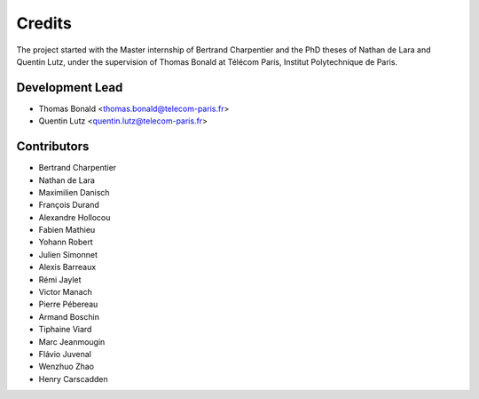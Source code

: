 =======
Credits
=======

The project started with the Master internship of Bertrand Charpentier and
the PhD theses of Nathan de Lara and Quentin Lutz, under the supervision of Thomas Bonald at Télécom Paris,
Institut Polytechnique de Paris.

Development Lead
----------------

* Thomas Bonald <thomas.bonald@telecom-paris.fr>
* Quentin Lutz <quentin.lutz@telecom-paris.fr>

Contributors
------------

* Bertrand Charpentier
* Nathan de Lara
* Maximilien Danisch
* François Durand
* Alexandre Hollocou
* Fabien Mathieu
* Yohann Robert
* Julien Simonnet
* Alexis Barreaux
* Rémi Jaylet
* Victor Manach
* Pierre Pébereau
* Armand Boschin
* Tiphaine Viard
* Marc Jeanmougin
* Flávio Juvenal
* Wenzhuo Zhao
* Henry Carscadden
